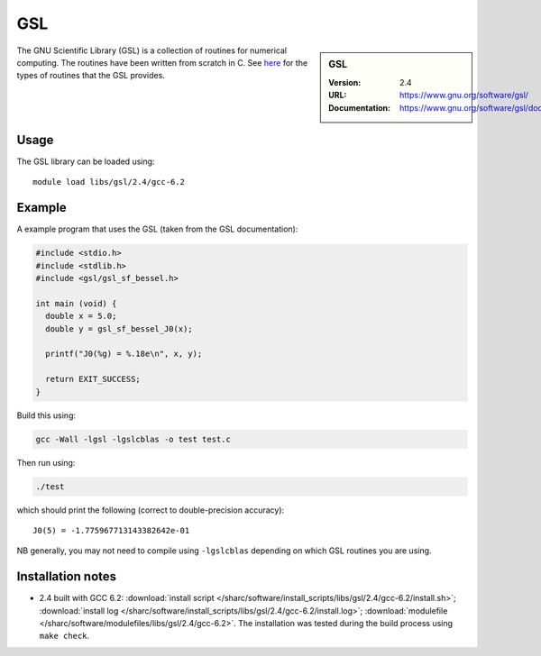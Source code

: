 .. _gsl_sharc:

GSL
===

.. sidebar:: GSL
   
   :Version: 2.4
   :URL: https://www.gnu.org/software/gsl/
   :Documentation: https://www.gnu.org/software/gsl/doc/html/index.html

The GNU Scientific Library (GSL) is a collection of routines for numerical computing. 
The routines have been written from scratch in C.  
See `here <https://www.gnu.org/software/gsl/doc/html/intro.html>`__ for the types of routines that the GSL provides.

Usage
-----

The GSL library can be loaded using: ::

   module load libs/gsl/2.4/gcc-6.2

Example
-------

A example program that uses the GSL (taken from the GSL documentation):

.. code-block:: c

   #include <stdio.h>
   #include <stdlib.h>
   #include <gsl/gsl_sf_bessel.h>

   int main (void) {
     double x = 5.0;
     double y = gsl_sf_bessel_J0(x);

     printf("J0(%g) = %.18e\n", x, y);

     return EXIT_SUCCESS;
   }

Build this using:

.. code-block:: sh

   gcc -Wall -lgsl -lgslcblas -o test test.c

Then run using:

.. code-block:: sh

    ./test

which should print the following (correct to double-precision accuracy): ::

    J0(5) = -1.775967713143382642e-01

NB generally, you may not need to compile using ``-lgslcblas`` depending on which GSL routines you are using.

Installation notes
------------------

* 2.4 built with GCC 6.2: 
  :download:`install script </sharc/software/install_scripts/libs/gsl/2.4/gcc-6.2/install.sh>`;
  :download:`install log </sharc/software/install_scripts/libs/gsl/2.4/gcc-6.2/install.log>`;
  :download:`modulefile </sharc/software/modulefiles/libs/gsl/2.4/gcc-6.2>`. 
  The installation was tested during the build process using ``make check``.
